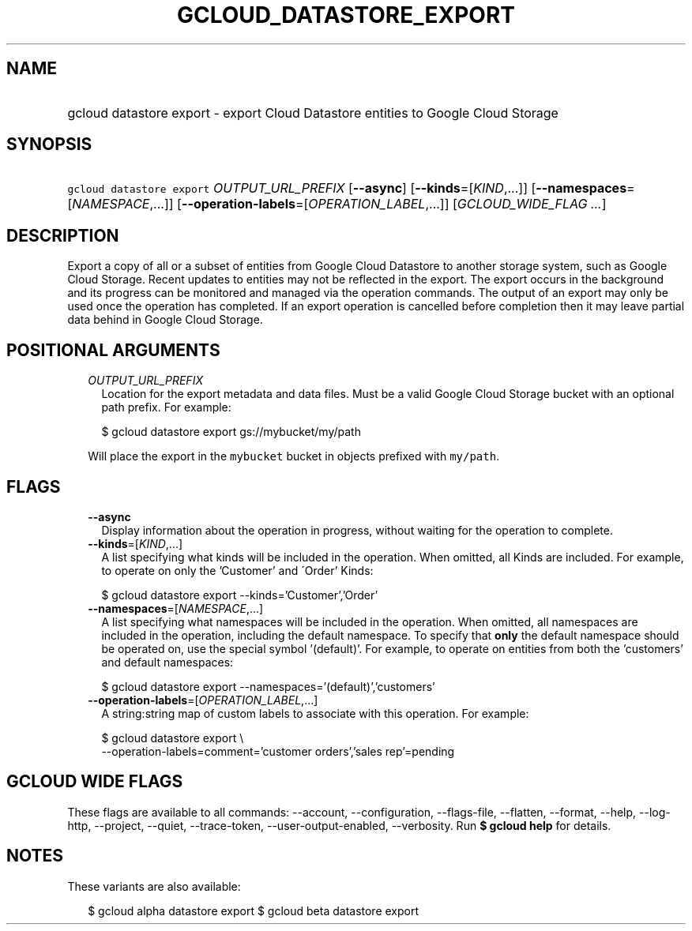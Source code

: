 
.TH "GCLOUD_DATASTORE_EXPORT" 1



.SH "NAME"
.HP
gcloud datastore export \- export Cloud Datastore entities to Google Cloud Storage



.SH "SYNOPSIS"
.HP
\f5gcloud datastore export\fR \fIOUTPUT_URL_PREFIX\fR [\fB\-\-async\fR] [\fB\-\-kinds\fR=[\fIKIND\fR,...]] [\fB\-\-namespaces\fR=[\fINAMESPACE\fR,...]] [\fB\-\-operation\-labels\fR=[\fIOPERATION_LABEL\fR,...]] [\fIGCLOUD_WIDE_FLAG\ ...\fR]



.SH "DESCRIPTION"

Export a copy of all or a subset of entities from Google Cloud Datastore to
another storage system, such as Google Cloud Storage. Recent updates to entities
may not be reflected in the export. The export occurs in the background and its
progress can be monitored and managed via the operation commands. The output of
an export may only be used once the operation has completed. If an export
operation is cancelled before completion then it may leave partial data behind
in Google Cloud Storage.



.SH "POSITIONAL ARGUMENTS"

.RS 2m
.TP 2m
\fIOUTPUT_URL_PREFIX\fR
Location for the export metadata and data files. Must be a valid Google Cloud
Storage bucket with an optional path prefix. For example:

.RS 2m
$ gcloud datastore export gs://mybucket/my/path
.RE

Will place the export in the \f5mybucket\fR bucket in objects prefixed with
\f5my/path\fR.


.RE
.sp

.SH "FLAGS"

.RS 2m
.TP 2m
\fB\-\-async\fR
Display information about the operation in progress, without waiting for the
operation to complete.

.TP 2m
\fB\-\-kinds\fR=[\fIKIND\fR,...]
A list specifying what kinds will be included in the operation. When omitted,
all Kinds are included. For example, to operate on only the 'Customer' and
\'Order' Kinds:

.RS 2m
$ gcloud datastore export \-\-kinds='Customer','Order'
.RE

.TP 2m
\fB\-\-namespaces\fR=[\fINAMESPACE\fR,...]
A list specifying what namespaces will be included in the operation. When
omitted, all namespaces are included in the operation, including the default
namespace. To specify that \fBonly\fR the default namespace should be operated
on, use the special symbol '(default)'. For example, to operate on entities from
both the 'customers' and default namespaces:

.RS 2m
$ gcloud datastore export \-\-namespaces='(default)','customers'
.RE

.TP 2m
\fB\-\-operation\-labels\fR=[\fIOPERATION_LABEL\fR,...]
A string:string map of custom labels to associate with this operation. For
example:

.RS 2m
$ gcloud datastore export \e
    \-\-operation\-labels=comment='customer orders','sales rep'=pending
.RE


.RE
.sp

.SH "GCLOUD WIDE FLAGS"

These flags are available to all commands: \-\-account, \-\-configuration,
\-\-flags\-file, \-\-flatten, \-\-format, \-\-help, \-\-log\-http, \-\-project,
\-\-quiet, \-\-trace\-token, \-\-user\-output\-enabled, \-\-verbosity. Run \fB$
gcloud help\fR for details.



.SH "NOTES"

These variants are also available:

.RS 2m
$ gcloud alpha datastore export
$ gcloud beta datastore export
.RE

